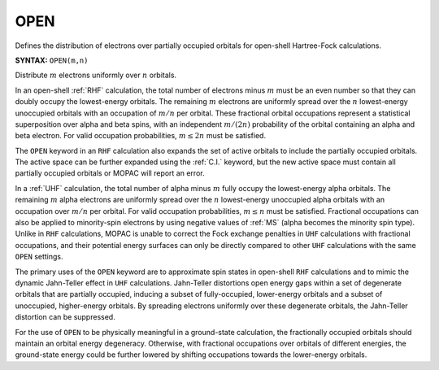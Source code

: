 .. _OPEN:

OPEN
====

Defines the distribution of electrons over partially occupied orbitals for open-shell Hartree-Fock calculations.

**SYNTAX:** ``OPEN(m,n)``

Distribute :math:`m` electrons uniformly over :math:`n` orbitals.

In an open-shell :ref:`RHF` calculation, the total number of electrons minus :math:`m` must be an even number
so that they can doubly occupy the lowest-energy orbitals.
The remaining :math:`m` electrons are uniformly spread over the :math:`n` lowest-energy unoccupied orbitals
with an occupation of :math:`m/n` per orbital.
These fractional orbital occupations represent a statistical superposition over alpha and beta spins,
with an independent :math:`m/(2n)` probability of the orbital containing an alpha and beta electron.
For valid occupation probabilities, :math:`m \le 2n` must be satisfied.

The ``OPEN`` keyword in an ``RHF`` calculation also expands the set of active orbitals to include the partially occupied orbitals.
The active space can be further expanded using the :ref:`C.I.` keyword, but the new active space must contain all partially occupied orbitals
or MOPAC will report an error.

In a :ref:`UHF` calculation, the total number of alpha minus :math:`m` fully occupy the lowest-energy alpha orbitals.
The remaining :math:`m` alpha electrons are uniformly spread over the :math:`n` lowest-energy unoccupied alpha orbitals with an occupation over :math:`m/n` per orbital.
For valid occupation probabilities, :math:`m \le n` must be satisfied.
Fractional occupations can also be applied to minority-spin electrons by using negative values of :ref:`MS` (alpha becomes the minority spin type).
Unlike in ``RHF`` calculations, MOPAC is unable to correct the Fock exchange penalties in ``UHF`` calculations with fractional occupations,
and their potential energy surfaces can only be directly compared to other ``UHF`` calculations with the same ``OPEN`` settings.

The primary uses of the ``OPEN`` keyword are to approximate spin states in open-shell ``RHF`` calculations
and to mimic the dynamic Jahn-Teller effect in ``UHF`` calculations.
Jahn-Teller distortions open energy gaps within a set of degenerate orbitals that are partially occupied,
inducing a subset of fully-occupied, lower-energy orbitals and a subset of unoccupied, higher-energy orbitals.
By spreading electrons uniformly over these degenerate orbitals, the Jahn-Teller distortion can be suppressed.

For the use of ``OPEN`` to be physically meaningful in a ground-state calculation,
the fractionally occupied orbitals should maintain an orbital energy degeneracy.
Otherwise, with fractional occupations over orbitals of different energies,
the ground-state energy could be further lowered by shifting occupations towards the lower-energy orbitals.
